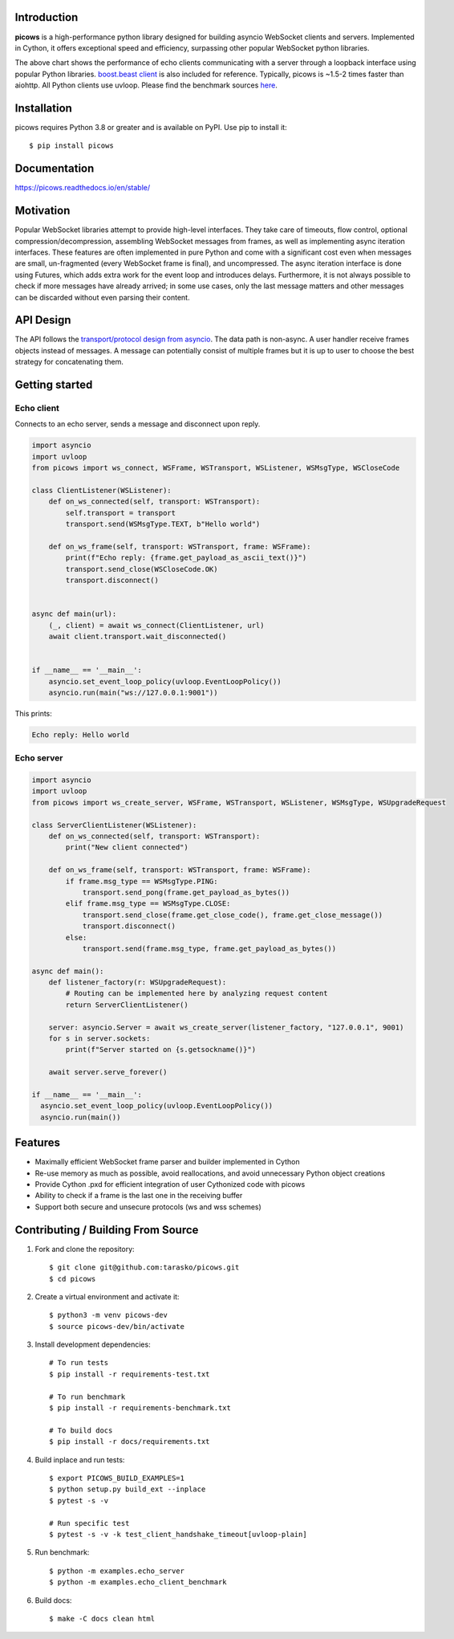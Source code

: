 .. image:: https://raw.githubusercontent.com/tarasko/picows/master/docs/source/_static/banner.png
    :align: center

Introduction
============

.. image:: https://badge.fury.io/py/picows.svg
    :target: https://pypi.org/project/picows
    :alt: Latest PyPI package version

.. image:: https://img.shields.io/pypi/dm/picows
    :target: https://pypistats.org/packages/picows
    :alt: Downloads count

.. image:: https://readthedocs.org/projects/picows/badge/?version=latest
    :target: https://picows.readthedocs.io/en/latest/
    :alt: Latest Read The Docs

**picows** is a high-performance python library designed for building asyncio WebSocket clients and servers.
Implemented in Cython, it offers exceptional speed and efficiency, surpassing other popular WebSocket python libraries.

.. image:: https://raw.githubusercontent.com/tarasko/picows/master/docs/source/_static/picows_benchmark.png
    :target: https://github.com/tarasko/picows/blob/master/docs/source/_static/picows_benchmark.png?raw=true
    :align: center


The above chart shows the performance of echo clients communicating with a server through a loopback interface using popular Python libraries. 
`boost.beast client <https://www.boost.org/doc/libs/1_85_0/libs/beast/example/websocket/client/sync/websocket_client_sync.cpp>`_
is also included for reference. Typically, picows is ~1.5-2 times faster than aiohttp. All Python clients use uvloop. Please find the benchmark sources 
`here <https://github.com/tarasko/picows/blob/master/examples/echo_client_benchmark.py>`_.

Installation
============

picows requires Python 3.8 or greater and is available on PyPI.
Use pip to install it::

    $ pip install picows


Documentation
=============

https://picows.readthedocs.io/en/stable/

Motivation
==========
Popular WebSocket libraries attempt to provide high-level interfaces.
They take care of timeouts, flow control, optional compression/decompression,
assembling WebSocket messages from frames, as well as implementing async iteration interfaces.
These features are often implemented in pure Python and come with a significant
cost even when messages are small, un-fragmented (every WebSocket frame is final),
and uncompressed. The async iteration interface is done using Futures,
which adds extra work for the event loop and introduces delays.
Furthermore, it is not always possible to check if more messages have already
arrived; in some use cases, only the last message matters and other messages can be
discarded without even parsing their content.


API Design
==========
The API follows the `transport/protocol design from asyncio <https://docs.python.org/3/library/asyncio-protocol.html#asyncio-transports-protocols>`_.
The data path is non-async.
A user handler receive frames objects instead of messages.
A message can potentially consist of multiple frames but it is up to user to choose the best strategy for concatenating them.

Getting started
===============

Echo client
-----------
Connects to an echo server, sends a message and disconnect upon reply.

.. code-block:: python

    import asyncio
    import uvloop
    from picows import ws_connect, WSFrame, WSTransport, WSListener, WSMsgType, WSCloseCode

    class ClientListener(WSListener):
        def on_ws_connected(self, transport: WSTransport):
            self.transport = transport
            transport.send(WSMsgType.TEXT, b"Hello world")

        def on_ws_frame(self, transport: WSTransport, frame: WSFrame):
            print(f"Echo reply: {frame.get_payload_as_ascii_text()}")
            transport.send_close(WSCloseCode.OK)
            transport.disconnect()


    async def main(url):
        (_, client) = await ws_connect(ClientListener, url)
        await client.transport.wait_disconnected()


    if __name__ == '__main__':
        asyncio.set_event_loop_policy(uvloop.EventLoopPolicy())
        asyncio.run(main("ws://127.0.0.1:9001"))

This prints:

.. code-block::

    Echo reply: Hello world

Echo server
-----------

.. code-block:: python

    import asyncio
    import uvloop
    from picows import ws_create_server, WSFrame, WSTransport, WSListener, WSMsgType, WSUpgradeRequest

    class ServerClientListener(WSListener):
        def on_ws_connected(self, transport: WSTransport):
            print("New client connected")

        def on_ws_frame(self, transport: WSTransport, frame: WSFrame):
            if frame.msg_type == WSMsgType.PING:
                transport.send_pong(frame.get_payload_as_bytes())
            elif frame.msg_type == WSMsgType.CLOSE:
                transport.send_close(frame.get_close_code(), frame.get_close_message())
                transport.disconnect()
            else:
                transport.send(frame.msg_type, frame.get_payload_as_bytes())

    async def main():
        def listener_factory(r: WSUpgradeRequest):
            # Routing can be implemented here by analyzing request content
            return ServerClientListener()

        server: asyncio.Server = await ws_create_server(listener_factory, "127.0.0.1", 9001)
        for s in server.sockets:
            print(f"Server started on {s.getsockname()}")

        await server.serve_forever()

    if __name__ == '__main__':
      asyncio.set_event_loop_policy(uvloop.EventLoopPolicy())
      asyncio.run(main())


Features
========
* Maximally efficient WebSocket frame parser and builder implemented in Cython
* Re-use memory as much as possible, avoid reallocations, and avoid unnecessary Python object creations
* Provide Cython .pxd for efficient integration of user Cythonized code with picows
* Ability to check if a frame is the last one in the receiving buffer
* Support both secure and unsecure protocols (ws and wss schemes)

Contributing / Building From Source
===================================
1. Fork and clone the repository::

    $ git clone git@github.com:tarasko/picows.git
    $ cd picows

2. Create a virtual environment and activate it::

    $ python3 -m venv picows-dev
    $ source picows-dev/bin/activate


3. Install development dependencies::

    # To run tests
    $ pip install -r requirements-test.txt

    # To run benchmark
    $ pip install -r requirements-benchmark.txt

    # To build docs
    $ pip install -r docs/requirements.txt

4. Build inplace and run tests::

    $ export PICOWS_BUILD_EXAMPLES=1
    $ python setup.py build_ext --inplace
    $ pytest -s -v

    # Run specific test
    $ pytest -s -v -k test_client_handshake_timeout[uvloop-plain]

5. Run benchmark::

    $ python -m examples.echo_server
    $ python -m examples.echo_client_benchmark

6. Build docs::

    $ make -C docs clean html

